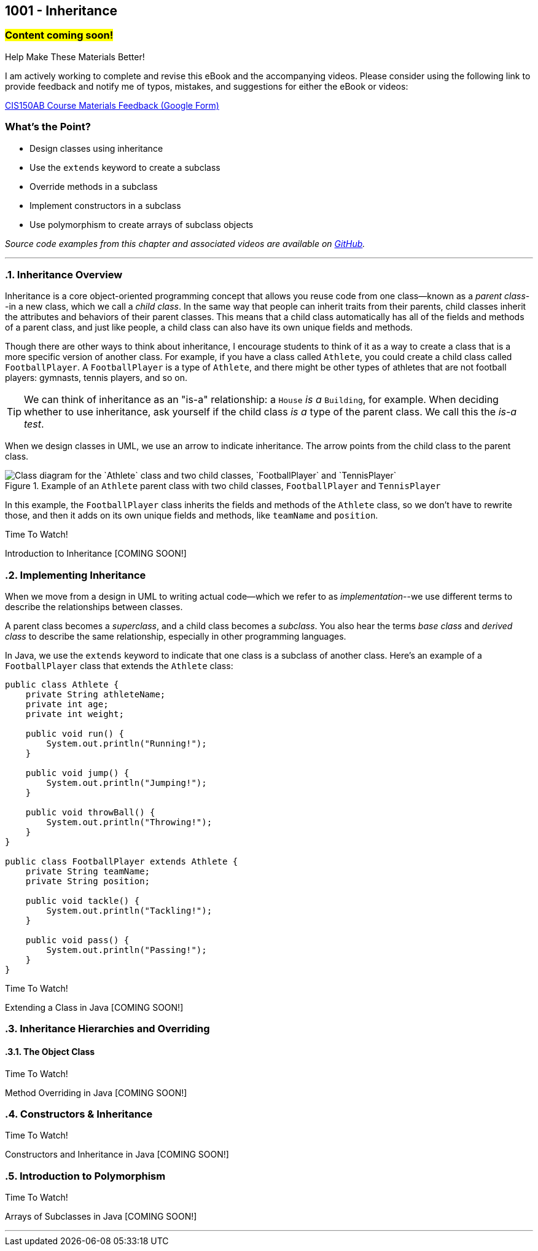 :imagesdir: images
:sourcedir: source
// The following corrects the directories if this is included in the index file.
ifeval::["{docname}" == "index"]
:imagesdir: chapter-9-inheritance/images
:sourcedir: chapter-9-inheritance/source
endif::[]

== 1001 - Inheritance
// TODO: Upload source files to GitHub archive

=== #Content coming soon!#
// === #Content for this module is under construction. For now, the section headers below direct you to the corresponding chapter in our required textbook so that you can start right away.#

.Help Make These Materials Better!
****
I am actively working to complete and revise this eBook and the accompanying videos. Please consider using the following link to provide feedback and notify me of typos, mistakes, and suggestions for either the eBook or videos:

https://forms.gle/4173pZ1yPuNX7pku6[CIS150AB Course Materials Feedback (Google Form)^]
****

:sectnums!:
=== What's the Point?
* Design classes using inheritance
* Use the `extends` keyword to create a subclass
* Override methods in a subclass
* Implement constructors in a subclass
* Use polymorphism to create arrays of subclass objects

_Source code examples from this chapter and associated videos are available on https://github.com/timmcmichael/EMCCTimFiles/tree/4bf0da6df6f4fe3e3a0ccd477b4455df400cffb6/OOP%20with%20Java%20(CIS150AB)/09%20Inheritance[GitHub^]._

:sectnums:
'''
// #This section is not finished, but in the meantime this content is covered in section x.x (page xxx) in the textbook.#

=== Inheritance Overview

Inheritance is a core object-oriented programming concept that allows you reuse code from one class--known as a _parent class_--in a new class, which we call a _child class_.
In the same way that people can inherit traits from their parents, child classes inherit the attributes and behaviors of their parent classes. 
This means that a child class automatically has all of the fields and methods of a parent class, and just like people, a child class can also have its own unique fields and methods.

Though there are other ways to think about inheritance, I encourage students to think of it as a way to create a class that is a more specific version of another class. For example, if you have a class called `Athlete`, you could create a child class called `FootballPlayer`.
A `FootballPlayer` is a type of `Athlete`, and there might be other types of athletes that are not football players: gymnasts, tennis players, and so on.

TIP: We can think of inheritance as an "is-a" relationship: a `House` _is a_ `Building`, for example. When deciding whether to use inheritance, ask yourself if the child class _is a_ type of the parent class. We call this the _is-a test_.

When we design classes in UML, we use an arrow to indicate inheritance. The arrow points from the child class to the parent class.

.Example of an `Athlete` parent class with two child classes, `FootballPlayer` and `TennisPlayer`
image::AthleteDiagram.png["Class diagram for the `Athlete` class and two child classes, `FootballPlayer` and `TennisPlayer`"]

// Image rendered at plantuml.com with the following code:
// [plantuml, target="AthleteDiagram", format=png]
// ----
// @startuml
// skinparam classAttributeIconSize 0
// class Athlete {
//    -athleteName:String
//    -age:int
//    -weight:int
//    +void run()
//    +void jump()
//    +void throwBall()
// }
// class FootballPlayer {
//    -teamName:String
//    -position:String
//    +void tackle()
//    +void pass()
// }
// class TennisPlayer {
//     -dominantHand:String
//     -rank:int
//     +void serve()
//     +void volley()
// }
// Athlete <|-- FootballPlayer
// Athlete <|-- TennisPlayer
// @enduml
// ----

In this example, the `FootballPlayer` class inherits the fields and methods of the `Athlete` class, so we don't have to rewrite those, and then it adds on its own unique fields and methods, like `teamName` and `position`.

.Time To Watch!
****
Introduction to Inheritance [COMING SOON!]

// video::PR6u4KvAkas[youtube, list=PL_Lc2HVYD16Y-vLXkIgggjYrSdF5DEFnU]
// Files from video:

// * Starter code: https://raw.githubusercontent.com/timmcmichael/EMCCTimFiles/refs/heads/main/OOP%20with%20Java%20(CIS150AB)/HelloWorld.java[`HelloWorld.java`^]
// * Completed code: https://raw.githubusercontent.com/timmcmichael/EMCCTimFiles/refs/heads/main/OOP%20with%20Java%20(CIS150AB)/HelloWorld.java[`HelloWorld.java`^]
****

=== Implementing Inheritance

When we move from a design in UML to writing actual code--which we refer to as _implementation_--we use different terms to describe the relationships between classes.

A parent class becomes a _superclass_, and a child class becomes a _subclass_. You also hear the terms _base class_ and _derived class_ to describe the same relationship, especially in other programming languages.

In Java, we use the `extends` keyword to indicate that one class is a subclass of another class. Here's an example of a `FootballPlayer` class that extends the `Athlete` class:

[source,java]
----
public class Athlete {
    private String athleteName;
    private int age;
    private int weight;

    public void run() {
        System.out.println("Running!");
    }

    public void jump() {
        System.out.println("Jumping!");
    }

    public void throwBall() {
        System.out.println("Throwing!");
    }
}

public class FootballPlayer extends Athlete {
    private String teamName;
    private String position;

    public void tackle() {
        System.out.println("Tackling!");
    }

    public void pass() {
        System.out.println("Passing!");
    }
}
----    



.Time To Watch!
****
Extending a Class in Java [COMING SOON!]

// video::PR6u4KvAkas[youtube, list=PL_Lc2HVYD16Y-vLXkIgggjYrSdF5DEFnU]
// Files from video:

// * Starter code: https://raw.githubusercontent.com/timmcmichael/EMCCTimFiles/refs/heads/main/OOP%20with%20Java%20(CIS150AB)/HelloWorld.java[`HelloWorld.java`^]
// * Completed code: https://raw.githubusercontent.com/timmcmichael/EMCCTimFiles/refs/heads/main/OOP%20with%20Java%20(CIS150AB)/HelloWorld.java[`HelloWorld.java`^]
****



=== Inheritance Hierarchies and Overriding





==== The Object Class

.Time To Watch!
****
Method Overriding in Java [COMING SOON!]

// video::PR6u4KvAkas[youtube, list=PL_Lc2HVYD16Y-vLXkIgggjYrSdF5DEFnU]
// Files from video:

// * Starter code: https://raw.githubusercontent.com/timmcmichael/EMCCTimFiles/refs/heads/main/OOP%20with%20Java%20(CIS150AB)/HelloWorld.java[`HelloWorld.java`^]
// * Completed code: https://raw.githubusercontent.com/timmcmichael/EMCCTimFiles/refs/heads/main/OOP%20with%20Java%20(CIS150AB)/HelloWorld.java[`HelloWorld.java`^]
****

=== Constructors & Inheritance


.Time To Watch!
****
Constructors and Inheritance in Java [COMING SOON!]

// video::PR6u4KvAkas[youtube, list=PL_Lc2HVYD16Y-vLXkIgggjYrSdF5DEFnU]
// Files from video:

// * Starter code: https://raw.githubusercontent.com/timmcmichael/EMCCTimFiles/refs/heads/main/OOP%20with%20Java%20(CIS150AB)/HelloWorld.java[`HelloWorld.java`^]
// * Completed code: https://raw.githubusercontent.com/timmcmichael/EMCCTimFiles/refs/heads/main/OOP%20with%20Java%20(CIS150AB)/HelloWorld.java[`HelloWorld.java`^]
****

=== Introduction to Polymorphism



.Time To Watch!
****
Arrays of Subclasses in Java [COMING SOON!]

// video::PR6u4KvAkas[youtube, list=PL_Lc2HVYD16Y-vLXkIgggjYrSdF5DEFnU]
// Files from video:

// * Starter code: https://raw.githubusercontent.com/timmcmichael/EMCCTimFiles/refs/heads/main/OOP%20with%20Java%20(CIS150AB)/HelloWorld.java[`HelloWorld.java`^]
// * Completed code: https://raw.githubusercontent.com/timmcmichael/EMCCTimFiles/refs/heads/main/OOP%20with%20Java%20(CIS150AB)/HelloWorld.java[`HelloWorld.java`^]
****




'''
// === Check Yourself Before You Wreck Yourself (on the assignments)
//
// ==== Can you answer these questions?

// ****
// 
// 1. 
//
// 2. 
//
// ****
:sectnums:
// . inheritance overview
// . overriding
// . constructors
// . arrays of subclass objects
// . the Object class
// . more polymorphism?




